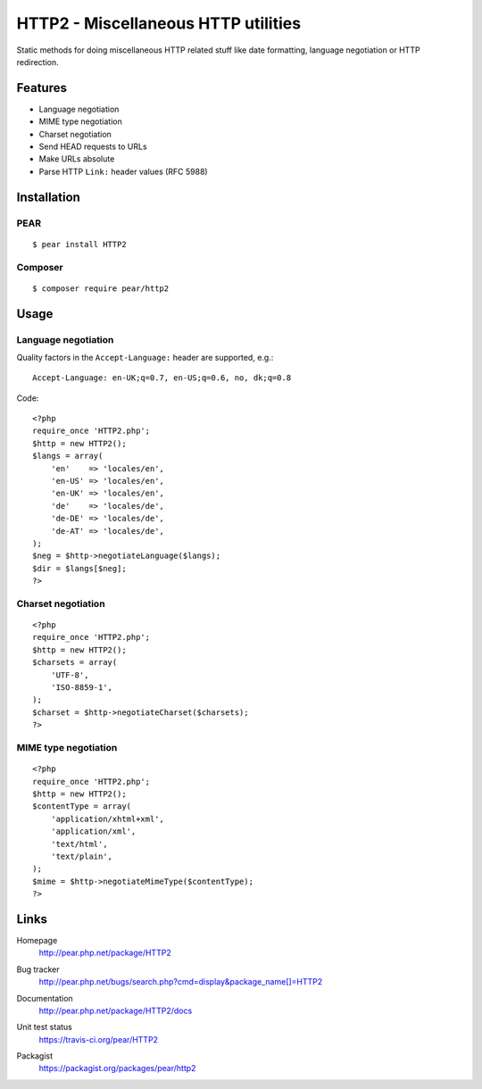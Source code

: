 ************************************
HTTP2 - Miscellaneous HTTP utilities
************************************
Static methods for doing miscellaneous HTTP related stuff like
date formatting, language negotiation or HTTP redirection.


Features
========
- Language negotiation
- MIME type negotiation
- Charset negotiation
- Send HEAD requests to URLs
- Make URLs absolute
- Parse HTTP ``Link:`` header values (RFC 5988)


Installation
============

PEAR
----
::

    $ pear install HTTP2

Composer
--------
::

    $ composer require pear/http2


Usage
=====

Language negotiation
--------------------
Quality factors in the ``Accept-Language:`` header are supported, e.g.::

    Accept-Language: en-UK;q=0.7, en-US;q=0.6, no, dk;q=0.8

Code::

    <?php
    require_once 'HTTP2.php';
    $http = new HTTP2();
    $langs = array(
        'en'    => 'locales/en',
        'en-US' => 'locales/en',
        'en-UK' => 'locales/en',
        'de'    => 'locales/de',
        'de-DE' => 'locales/de',
        'de-AT' => 'locales/de',
    );
    $neg = $http->negotiateLanguage($langs);
    $dir = $langs[$neg];
    ?>


Charset negotiation
-------------------
::

    <?php
    require_once 'HTTP2.php';
    $http = new HTTP2();
    $charsets = array(
        'UTF-8',
        'ISO-8859-1',
    );
    $charset = $http->negotiateCharset($charsets);
    ?>


MIME type negotiation
---------------------
::

    <?php
    require_once 'HTTP2.php';
    $http = new HTTP2();
    $contentType = array(
        'application/xhtml+xml',
        'application/xml',
        'text/html',
        'text/plain',
    );
    $mime = $http->negotiateMimeType($contentType);
    ?>


Links
=====
Homepage
  http://pear.php.net/package/HTTP2
Bug tracker
  http://pear.php.net/bugs/search.php?cmd=display&package_name[]=HTTP2
Documentation
  http://pear.php.net/package/HTTP2/docs
Unit test status
  https://travis-ci.org/pear/HTTP2

  .. image:: https://travis-ci.org/pear/HTTP2.svg?branch=master
     :target: https://travis-ci.org/pear/HTTP2
Packagist
  https://packagist.org/packages/pear/http2
